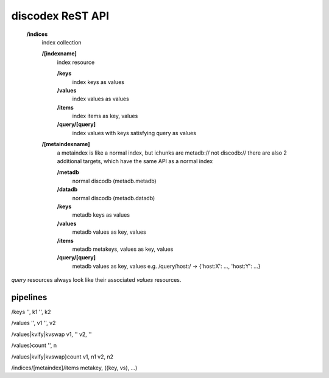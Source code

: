 .. role:: resource(strong)

discodex ReST API
=================

        :resource:`/indices`
                index collection

                :resource:`/[indexname]`
                        index resource

                        :resource:`/keys`
                                index keys as values

                        :resource:`/values`
                                index values as values

                        :resource:`/items`
                                index items as key, values

                        :resource:`/query/[query]`
                                index values with keys satisfying query as values

                :resource:`/[metaindexname]`
                        a metaindex is like a normal index, but ichunks are metadb:// not discodb://
                        there are also 2 additional targets, which have the same API as a normal index

                        :resource:`/metadb`
                                normal discodb (metadb.metadb)

                        :resource:`/datadb`
                                normal discodb (metadb.datadb)

                        :resource:`/keys`
                                metadb keys as values

                        :resource:`/values`
                                metadb values as key, values

                        :resource:`/items`
                                metadb metakeys, values as key, values

                        :resource:`/query/[query]`
                                metadb values as key, values
                                e.g. /query/host:/ -> {'host:X': ..., 'host:Y': ...}


`query` resources always look like their associated `values` resources.

pipelines
---------

/keys
'', k1
'', k2

/values
'', v1
'', v2

/values|kvify|kvswap
v1, ''
v2, ''

/values}count
'', n

/values|kvify|kvswap}count
v1, n1
v2, n2

/indices/[metaindex]/items
metakey, ((key, vs), ...)
